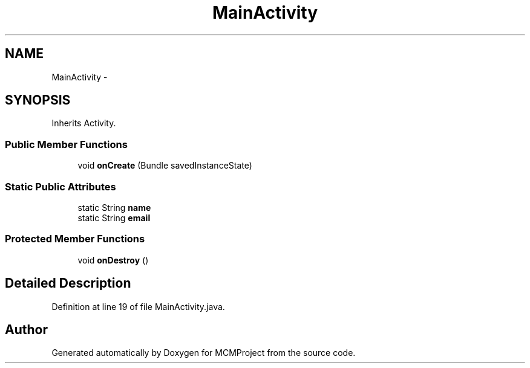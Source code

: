 .TH "MainActivity" 3 "Thu Feb 21 2013" "Version 01" "MCMProject" \" -*- nroff -*-
.ad l
.nh
.SH NAME
MainActivity \- 
.SH SYNOPSIS
.br
.PP
.PP
Inherits Activity\&.
.SS "Public Member Functions"

.in +1c
.ti -1c
.RI "void \fBonCreate\fP (Bundle savedInstanceState)"
.br
.in -1c
.SS "Static Public Attributes"

.in +1c
.ti -1c
.RI "static String \fBname\fP"
.br
.ti -1c
.RI "static String \fBemail\fP"
.br
.in -1c
.SS "Protected Member Functions"

.in +1c
.ti -1c
.RI "void \fBonDestroy\fP ()"
.br
.in -1c
.SH "Detailed Description"
.PP 
Definition at line 19 of file MainActivity\&.java\&.

.SH "Author"
.PP 
Generated automatically by Doxygen for MCMProject from the source code\&.
